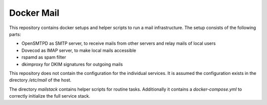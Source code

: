 =============
 Docker Mail
=============

This repository contains docker setups and helper scripts to run a mail infrastructure.
The setup consists of the following parts:

* OpenSMTPD as SMTP server, to receive mails from other servers and relay mails of local users
* Dovecod as IMAP server, to make local mails accessible
* rspamd as spam filter
* dkimproxy for DKIM signatures for outgoing mails

This repository does not contain the configuration for the individual services.
It is assumed the configuration exists in the directory `/etc/mail` of the host.

The directory `mailstack` contains helper scripts for routine tasks. Additionally it
contains a `docker-compose.yml` to correctly initialize the full service stack.
